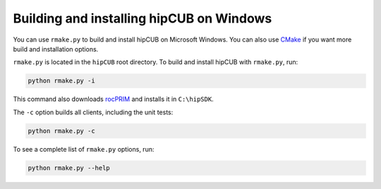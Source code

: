 .. meta::
  :description: Build and install hipCUB with rmake.py
  :keywords: install, building, hipCUB, AMD, ROCm, source code, installation script, Windows

********************************************************************
Building and installing hipCUB on Windows
********************************************************************

You can use ``rmake.py`` to build and install hipCUB on Microsoft Windows. You can also use `CMake <./hipCUB-install-with-cmake.html>`_ if you want more build and installation options. 


``rmake.py`` is located in the ``hipCUB`` root directory. To build and install hipCUB with ``rmake.py``, run:

.. code:: shell

    python rmake.py -i

This command also downloads `rocPRIM <https://rocm.docs.amd.com/projects/rocPRIM/en/latest/index.html>`_ and installs it in ``C:\hipSDK``.

The ``-c`` option builds all clients, including the unit tests:

.. code:: shell

    python rmake.py -c

To see a complete list of ``rmake.py`` options, run:

.. code-block:: shell

    python rmake.py --help

 